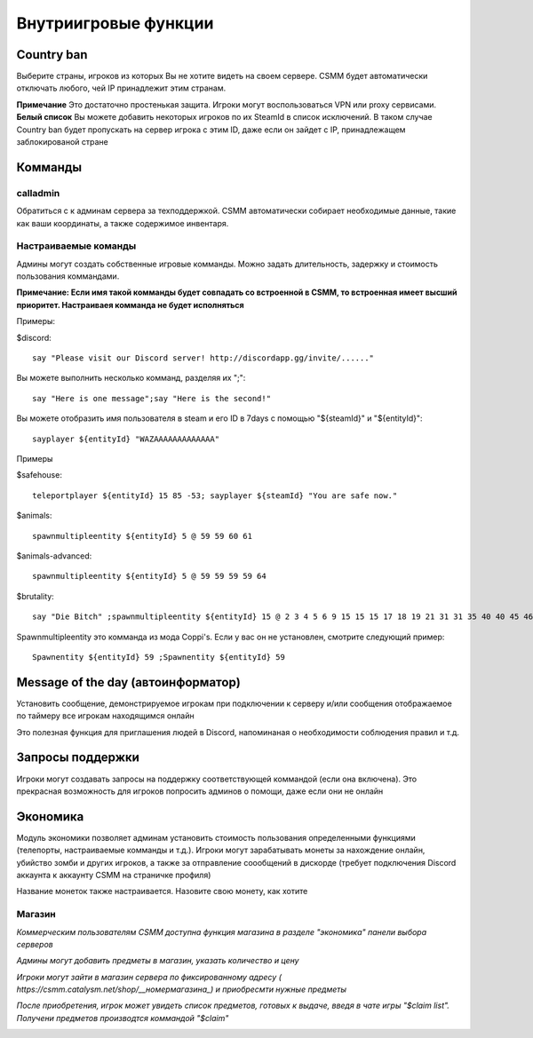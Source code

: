 Внутриигровые функции
=================

Country ban
-----------

Выберите страны, игроков из которых Вы не хотите видеть на своем сервере. CSMM будет автоматически отключать любого, чей IP принадлежит этим странам.

**Примечание** Это достаточно простенькая защита. Игроки могут воспользоваться VPN или proxy сервисами. 
**Белый список** Вы можете добавить некоторых игроков по их SteamId в список исключений. В таком случае Country ban будет пропускать на сервер игрока с этим ID, даже если он зайдет с IP, принадлежащем заблокированой стране

Комманды 
--------

calladmin
^^^^^^^^^^
Обратиться с к админам сервера за техподдержкой. CSMM автоматически собирает необходимые данные, такие как ваши координаты, а также содержимое инвентаря.

Настраиваемые команды
^^^^^^^^^^^^^^^^

Админы могут создать собственные игровые комманды. Можно задать длительность, задержку и стоимость пользования коммандами.

**Примечание: Если имя такой комманды будет совпадать со встроенной в CSMM, то встроенная имеет высший приоритет. Настраиваея комманда  не будет исполняться**

Примеры: 

$discord::

    say "Please visit our Discord server! http://discordapp.gg/invite/......"

Вы можете выполнить несколько комманд, разделяя их ";"::

    say "Here is one message";say "Here is the second!"

Вы можете отобразить имя пользователя в steam и его ID в 7days с помощью "${steamId}" и "${entityId}"::

    sayplayer ${entityId} "WAZAAAAAAAAAAAAA"


Примеры

$safehouse::

    teleportplayer ${entityId} 15 85 -53; sayplayer ${steamId} "You are safe now."

$animals::

    spawnmultipleentity ${entityId} 5 @ 59 59 60 61
    
$animals-advanced::

    spawnmultipleentity ${entityId} 5 @ 59 59 59 59 64

$brutality::

    say "Die Bitch" ;spawnmultipleentity ${entityId} 15 @ 2 3 4 5 6 9 15 15 15 17 18 19 21 31 31 35 40 40 45 46 53 56 63 63 63 63 64 67 67 67 70

Spawnmultipleentity это комманда из мода Сoppi's. Если у вас он не установлен, смотрите следующий пример::

    Spawnentity ${entityId} 59 ;Spawnentity ${entityId} 59
    
Message of the day (автоинформатор)
------------------

Установить сообщение, демонстрируемое игрокам при подключении к серверу и/или сообщения отображаемое по таймеру все игрокам находящимся онлайн

Это полезная функция для приглашения людей в Discord, напоминаная о необходимости соблюдения правил и т.д.


Запросы поддержки 
-----------------

Игроки могут создавать запросы на поддержку соответствующей коммандой (если она включена). Это прекрасная возможность для игроков попросить админов о помощи, даже если они не онлайн

Экономика
---------

Модуль экономики позволяет админам установить стоимость пользования определенными функциями (телепорты, настраиваемые комманды и т.д.). Игроки могут зарабатывать монеты за нахождение онлайн, убийство зомби и других игроков, а также за отправление соообщений в дискорде (требует подключения Discord аккаунта к аккаунту CSMM на страничке профиля)

Название монеток также настраивается. Назовите свою монету, как хотите

Магазин
^^^^

*Коммерческим пользователям CSMM доступна функция магазина в разделе "экономика" панели выбора серверов* 

*Админы могут добавить предметы в магазин, указать количество и цену*

*Игроки могут зайти в магазин сервера по фиксированному адресу ( https://csmm.catalysm.net/shop/__номермагазина_) и приобресмти нужные предметы*

*После приобретения, игрок может увидеть список предметов, готовых к выдаче, введя в чате игры "$claim list". Получени предметов производтся коммандой "$claim"*
    
.. image:: ../images/Features-Economy-Shop.png
